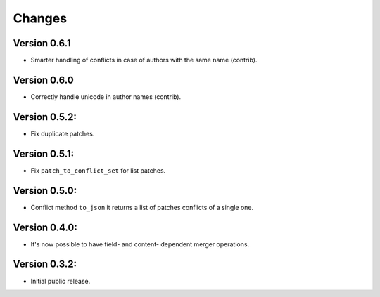 ..
    This file is part of Inspirehep.
    Copyright (C) 2016, 2017, 2018 CERN.

    Inspirehep is free software; you can redistribute it
    and/or modify it under the terms of the GNU General Public License as
    published by the Free Software Foundation; either version 2 of the
    License, or (at your option) any later version.

    Inspirehep is distributed in the hope that it will be
    useful, but WITHOUT ANY WARRANTY; without even the implied warranty of
    MERCHANTABILITY or FITNESS FOR A PARTICULAR PURPOSE.  See the GNU
    General Public License for more details.

    You should have received a copy of the GNU General Public License
    along with Inspirehep; if not, write to the
    Free Software Foundation, Inc., 59 Temple Place, Suite 330, Boston,
    MA 02111-1307, USA.

    In applying this license, CERN does not
    waive the privileges and immunities granted to it by virtue of its status
    as an Intergovernmental Organization or submit itself to any jurisdiction.


Changes
=======

Version 0.6.1
--------------

- Smarter handling of conflicts in case of authors with the same name (contrib).

Version 0.6.0
--------------

- Correctly handle unicode in author names (contrib).

Version 0.5.2:
--------------

- Fix duplicate patches.

Version 0.5.1:
--------------

- Fix ``patch_to_conflict_set`` for list patches.

Version 0.5.0:
--------------

- Conflict method ``to_json`` it returns a list of patches conflicts of a single one.

Version 0.4.0:
--------------

- It's now possible to have field- and content- dependent merger operations.

Version 0.3.2:
--------------

- Initial public release.
